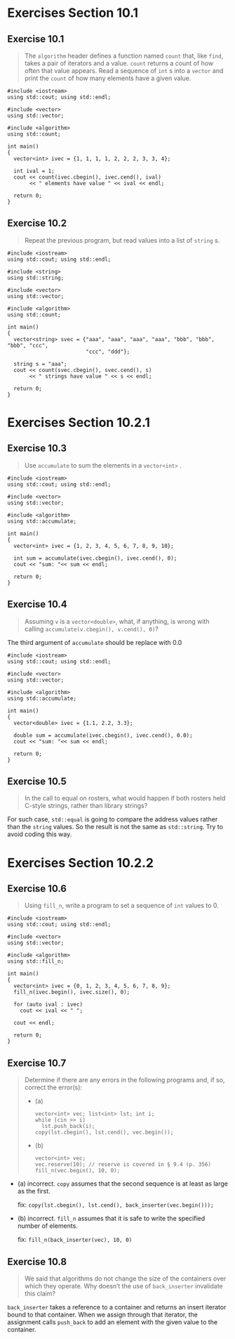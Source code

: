 * Exercises Section 10.1
** Exercise 10.1
   #+BEGIN_QUOTE
   The ~algorithm~ header defines a function named ~count~ that, like ~find~,
   takes a pair of iterators and a value. ~count~ returns a count of how often
   that value appears. Read a sequence of ~int~ s into a ~vector~ and print the
   ~count~ of how many elements have a given value.
   #+END_QUOTE

   #+BEGIN_SRC C++
#include <iostream>
using std::cout; using std::endl;

#include <vector>
using std::vector;

#include <algorithm>
using std::count;

int main()
{
  vector<int> ivec = {1, 1, 1, 1, 2, 2, 2, 3, 3, 4};

  int ival = 1;
  cout << count(ivec.cbegin(), ivec.cend(), ival)
       << " elements have value " << ival << endl;

  return 0;
}
   #+END_SRC

** Exercise 10.2
   #+BEGIN_QUOTE
   Repeat the previous program, but read values into a list of ~string~ s.
   #+END_QUOTE

   #+BEGIN_SRC C++
#include <iostream>
using std::cout; using std::endl;

#include <string>
using std::string;

#include <vector>
using std::vector;

#include <algorithm>
using std::count;

int main()
{
  vector<string> svec = {"aaa", "aaa", "aaa", "aaa", "bbb", "bbb", "bbb", "ccc",
                         "ccc", "ddd"};

  string s = "aaa";
  cout << count(svec.cbegin(), svec.cend(), s)
       << " strings have value " << s << endl;

  return 0;
}
   #+END_SRC

* Exercises Section 10.2.1
** Exercise 10.3
   #+BEGIN_QUOTE
   Use ~accumulate~ to sum the elements in a ~vector<int>~ .
   #+END_QUOTE

   #+BEGIN_SRC C++
#include <iostream>
using std::cout; using std::endl;

#include <vector>
using std::vector;

#include <algorithm>
using std::accumulate;

int main()
{
  vector<int> ivec = {1, 2, 3, 4, 5, 6, 7, 8, 9, 10};

  int sum = accumulate(ivec.cbegin(), ivec.cend(), 0);
  cout << "sum: "<< sum << endl;

  return 0;
}
   #+END_SRC

** Exercise 10.4
   #+BEGIN_QUOTE
   Assuming ~v~ is a ~vector<double>~, what, if anything, is wrong with calling
   ~accumulate(v.cbegin(), v.cend(), 0)~?
   #+END_QUOTE

   The third argument of ~accumulate~ should be replace with 0.0

   #+BEGIN_SRC C++
#include <iostream>
using std::cout; using std::endl;

#include <vector>
using std::vector;

#include <algorithm>
using std::accumulate;

int main()
{
  vector<double> ivec = {1.1, 2.2, 3.3};

  double sum = accumulate(ivec.cbegin(), ivec.cend(), 0.0);
  cout << "sum: "<< sum << endl;

  return 0;
}
   #+END_SRC

** Exercise 10.5
   #+BEGIN_QUOTE
   In the call to equal on rosters, what would happen if both rosters held
   C-style strings, rather than library strings?
   #+END_QUOTE

   For such case, ~std::equal~ is going to compare the address values rather
   than the ~string~ values. So the result is not the same as ~std::string~. Try
   to avoid coding this way.

* Exercises Section 10.2.2
** Exercise 10.6
   #+BEGIN_QUOTE
   Using ~fill_n~, write a program to set a sequence of ~int~ values to 0.
   #+END_QUOTE

   #+BEGIN_SRC C++
#include <iostream>
using std::cout; using std::endl;

#include <vector>
using std::vector;

#include <algorithm>
using std::fill_n;

int main()
{
  vector<int> ivec = {0, 1, 2, 3, 4, 5, 6, 7, 8, 9};
  fill_n(ivec.begin(), ivec.size(), 0);

  for (auto ival : ivec)
    cout << ival << " ";

  cout << endl;

  return 0;
}
   #+END_SRC

** Exercise 10.7
   #+BEGIN_QUOTE
   Determine if there are any errors in the following programs and, if so,
   correct the error(s):
   + (a)
     #+BEGIN_SRC C++
vector<int> vec; list<int> lst; int i;
while (cin >> i)
  lst.push_back(i);
copy(lst.cbegin(), lst.cend(), vec.begin());
     #+END_SRC
   + (b)
     #+BEGIN_SRC C++
vector<int> vec;
vec.reserve(10); // reserve is covered in § 9.4 (p. 356)
fill_n(vec.begin(), 10, 0);
     #+END_SRC
   #+END_QUOTE

   + (a) incorrect. ~copy~ assumes that the second sequence is at least as large
     as the first.

     fix: ~copy(lst.cbegin(), lst.cend(), back_inserter(vec.begin()));~

   + (b) incorrect. ~fill_n~ assumes that it is safe to write the specified
     number of elements.

     fix: ~fill_n(back_inserter(vec), 10, 0)~

** Exercise 10.8
   #+BEGIN_QUOTE
   We said that algorithms do not change the size of the containers over which
   they operate. Why doesn’t the use of ~back_inserter~ invalidate this claim?
   #+END_QUOTE

   ~back_inserter~ takes a reference to a container and returns an insert
   iterator bound to that container. When we assign through that iterator, the
   assignment calls ~push_back~ to add an element with the given value to the
   container.

